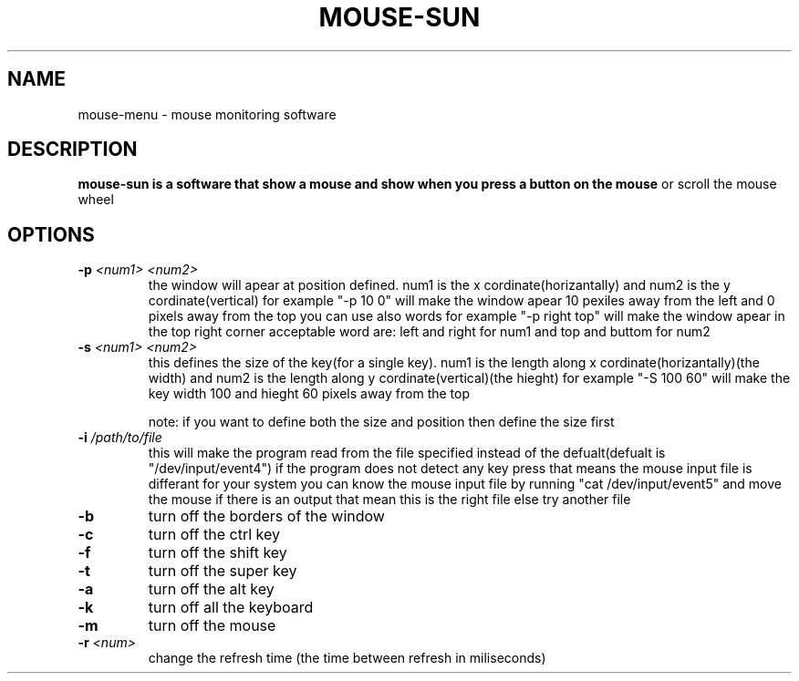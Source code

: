 .TH MOUSE-SUN 1 MOUSE-SUN
.SH NAME
mouse-menu \- mouse monitoring software

.SH DESCRIPTION
.B mouse-sun is a software that show a mouse and show when you press a button on the mouse
or scroll the mouse wheel
.P

.SH OPTIONS
.TP
.BI \-p " <num1> <num2>"
the window will apear at position defined. num1 is the x cordinate(horizantally) and num2 is the y cordinate(vertical)
for example "-p 10 0" will make the window apear 10 pexiles away from the left and 0 pixels away from the top
you can use also words for example "-p right top" will make the window apear in the top right corner
acceptable word are: left and right for num1 and top and buttom for num2
.TP
.BI \-s " <num1> <num2>"
this defines the size of the key(for a single key). num1 is the length along x cordinate(horizantally)(the width)
and num2 is the length along y cordinate(vertical)(the hieght)
for example "-S 100 60" will make the key  width 100 and hieght 60 pixels away from the top

note: if you want to define both the size and position then define the size first
.TP
.BI \-i " /path/to/file"
this will make the program read from the file specified instead of the defualt(defualt is "/dev/input/event4")
if the program does not detect any key press that means the mouse input file is differant for your system
you can know the mouse input file by running "cat /dev/input/event5" and move the mouse if there is an output 
that mean this is the right file else try another file
.TP
.BI \-b
turn off the borders of the window
.TP
.BI \-c
turn off the ctrl key
.TP
.BI \-f
turn off the shift key
.TP
.BI \-t
turn off the super key
.TP
.BI \-a
turn off the alt key
.TP
.BI \-k
turn off all the keyboard
.TP
.BI \-m
turn off the mouse
.TP
.BI \-r " <num>"
change the refresh time (the time between refresh in miliseconds)
